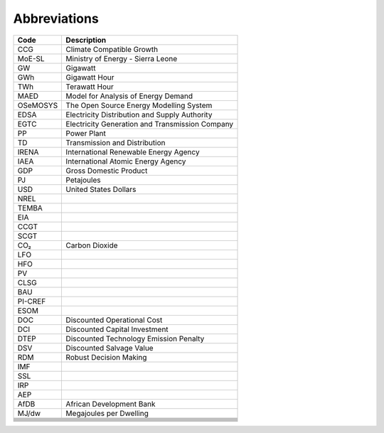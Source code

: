 Abbreviations
=====================================

+----------+----------------------------------------------------+
| Code     | Description                                        |
+==========+====================================================+
| CCG      | Climate Compatible Growth                          |
+----------+----------------------------------------------------+
| MoE-SL   | Ministry of Energy - Sierra Leone                  |
+----------+----------------------------------------------------+
| GW       | Gigawatt                                           |
+----------+----------------------------------------------------+
| GWh      | Gigawatt Hour                                      |
+----------+----------------------------------------------------+
| TWh      | Terawatt Hour                                      |
+----------+----------------------------------------------------+
| MAED     | Model for Analysis of Energy Demand                |
+----------+----------------------------------------------------+
| OSeMOSYS | The Open Source Energy Modelling System            |
+----------+----------------------------------------------------+
| EDSA     | Electricity Distribution and Supply Authority      |
+----------+----------------------------------------------------+
| EGTC     | Electricity Generation and Transmission Company    |
+----------+----------------------------------------------------+
| PP       | Power Plant                                        |
+----------+----------------------------------------------------+
| TD       | Transmission and Distribution                      |
+----------+----------------------------------------------------+
| IRENA    | International Renewable Energy Agency              |
+----------+----------------------------------------------------+
| IAEA     | International Atomic Energy Agency                 |
+----------+----------------------------------------------------+
| GDP      | Gross Domestic Product                             |
+----------+----------------------------------------------------+
| PJ       | Petajoules                                         |
+----------+----------------------------------------------------+
| USD      | United States Dollars                              |
+----------+----------------------------------------------------+
| NREL     |                                                    |
+----------+----------------------------------------------------+
| TEMBA    |                                                    |
+----------+----------------------------------------------------+
| EIA      |                                                    |
+----------+----------------------------------------------------+
| CCGT     |                                                    |
+----------+----------------------------------------------------+
| SCGT     |                                                    |
+----------+----------------------------------------------------+
| CO₂      | Carbon Dioxide                                     |
+----------+----------------------------------------------------+
| LFO      |                                                    |
+----------+----------------------------------------------------+
| HFO      |                                                    |
+----------+----------------------------------------------------+
| PV       |                                                    |
+----------+----------------------------------------------------+
| CLSG     |                                                    |
+----------+----------------------------------------------------+
| BAU      |                                                    |
+----------+----------------------------------------------------+
| PI-CREF  |                                                    |
+----------+----------------------------------------------------+
| ESOM     |                                                    |
+----------+----------------------------------------------------+
| DOC      | Discounted Operational Cost                        |
+----------+----------------------------------------------------+
| DCI      | Discounted Capital Investment                      |
+----------+----------------------------------------------------+
| DTEP     | Discounted Technology Emission Penalty             |
+----------+----------------------------------------------------+
| DSV      | Discounted Salvage Value                           |
+----------+----------------------------------------------------+
| RDM      | Robust Decision Making                             |
+----------+----------------------------------------------------+
| IMF      |                                                    |
+----------+----------------------------------------------------+
| SSL      |                                                    |
+----------+----------------------------------------------------+
| IRP      |                                                    |
+----------+----------------------------------------------------+
| AEP      |                                                    |
+----------+----------------------------------------------------+
| AfDB     | African Development Bank                           |
+----------+----------------------------------------------------+
| MJ/dw    | Megajoules per Dwelling                            |
+----------+----------------------------------------------------+
|          |                                                    |
+----------+----------------------------------------------------+
|          |                                                    |
+----------+----------------------------------------------------+
|          |                                                    |
+----------+----------------------------------------------------+
|          |                                                    |
+----------+----------------------------------------------------+
|          |                                                    |
+----------+----------------------------------------------------+
|          |                                                    |
+----------+----------------------------------------------------+
|          |                                                    |
+----------+----------------------------------------------------+
|          |                                                    |
+----------+----------------------------------------------------+








